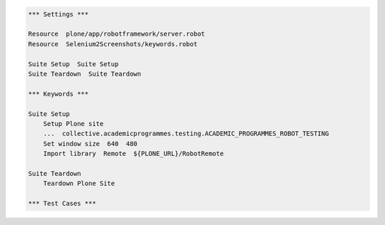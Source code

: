 .. code:: robotframework

   *** Settings ***

   Resource  plone/app/robotframework/server.robot
   Resource  Selenium2Screenshots/keywords.robot

   Suite Setup  Suite Setup
   Suite Teardown  Suite Teardown

   *** Keywords ***

   Suite Setup
       Setup Plone site
       ...  collective.academicprogrammes.testing.ACADEMIC_PROGRAMMES_ROBOT_TESTING
       Set window size  640  480
       Import library  Remote  ${PLONE_URL}/RobotRemote

   Suite Teardown
       Teardown Plone Site

   *** Test Cases ***
